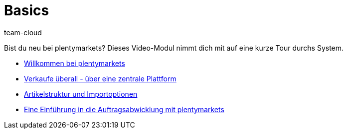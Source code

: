 = Basics
:page-index: false
:id: DV4REON
:author: team-cloud

Bist du neu bei plentymarkets? Dieses Video-Modul nimmt dich mit auf eine kurze Tour durchs System.

* xref:videos:willkommen-bei-plentymarkets#[Willkommen bei plentymarkets]
* xref:videos:verkaufe-ueberall.adoc#[Verkaufe überall - über eine zentrale Plattform]
* xref:videos:artikelstruktur.adoc#[Artikelstruktur und Importoptionen]
* xref:videos:einfuehrung-auftragsabwicklung.adoc#[Eine Einführung in die Auftragsabwicklung mit plentymarkets]
